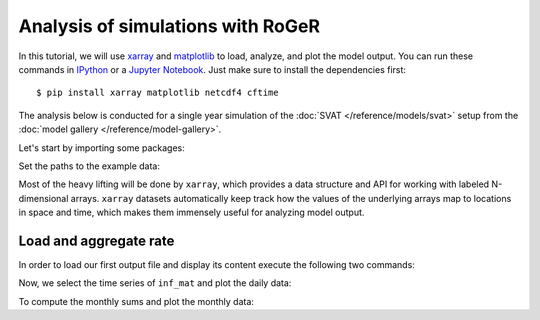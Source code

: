 Analysis of simulations with RoGeR
==================================
In this tutorial, we will use `xarray <http://xarray.pydata.org/en/stable/>`__ and `matplotlib <https://matplotlib.org>`__ to load, analyze, and plot the model output. You can run these commands in `IPython <https://ipython.readthedocs.io/en/stable/>`__ or a `Jupyter Notebook <https://jupyter.org>`__. Just make sure to install the dependencies first::

  $ pip install xarray matplotlib netcdf4 cftime

The analysis below is conducted for a single year simulation of the :doc:`SVAT </reference/models/svat>` setup from the :doc:`model gallery </reference/model-gallery>`.

Let's start by importing some packages:

.. ipython:: python

    import xarray as xr
    from cftime import num2date
    import numpy as np
    from pathlib import Path

Set the paths to the example data:

.. ipython:: python

    OUTPUT_FILES = {
        "rate": Path().absolute() / "_data" / "SVAT.rate.nc",
        "collect": Path().absolute() / "_data" / "SVAT.collect.nc",
        "maximum": Path().absolute() / "_data" / "SVAT.maximum.nc",
    }

Most of the heavy lifting will be done by ``xarray``, which provides a data structure and API for working with labeled N-dimensional arrays. ``xarray`` datasets automatically keep track how the values of the underlying arrays map to locations in space and time, which makes them immensely useful for analyzing model output.

Load and aggregate rate
------------------------

In order to load our first output file and display its content execute the following two commands:

.. ipython:: python

    ds_rate = xr.open_dataset(OUTPUT_FILES["rate"])
    ds_rate

    # convert to datetime
    days = (ds_rate['Time'].values / np.timedelta64(24 * 60 * 60, "s"))
    date = num2date(days, units=f"days since {ds_rate['Time'].attrs['time_origin']}", calendar='standard', only_use_cftime_datetimes=False)
    ds_rate = ds_rate.assign_coords(Time=date)

Now, we select the time series of ``inf_mat`` and plot the daily data:

.. ipython:: python
    :okwarning:

    @savefig inf_mat_daily.png width=5in
    ds_rate["inf_mat_rz"].isel(x=0, y=0).plot()

To compute the monthly sums and plot the monthly data:

.. ipython:: python
    :okwarning:

    @savefig inf_mat_monthly.png width=5in
    (
        ds_rate["inf_mat_rz"]
        .isel(x=0, y=0).resample(Time='1M')
        .sum()
        .plot()
    )
